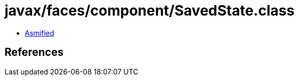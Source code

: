 = javax/faces/component/SavedState.class

 - link:SavedState-asmified.java[Asmified]

== References

